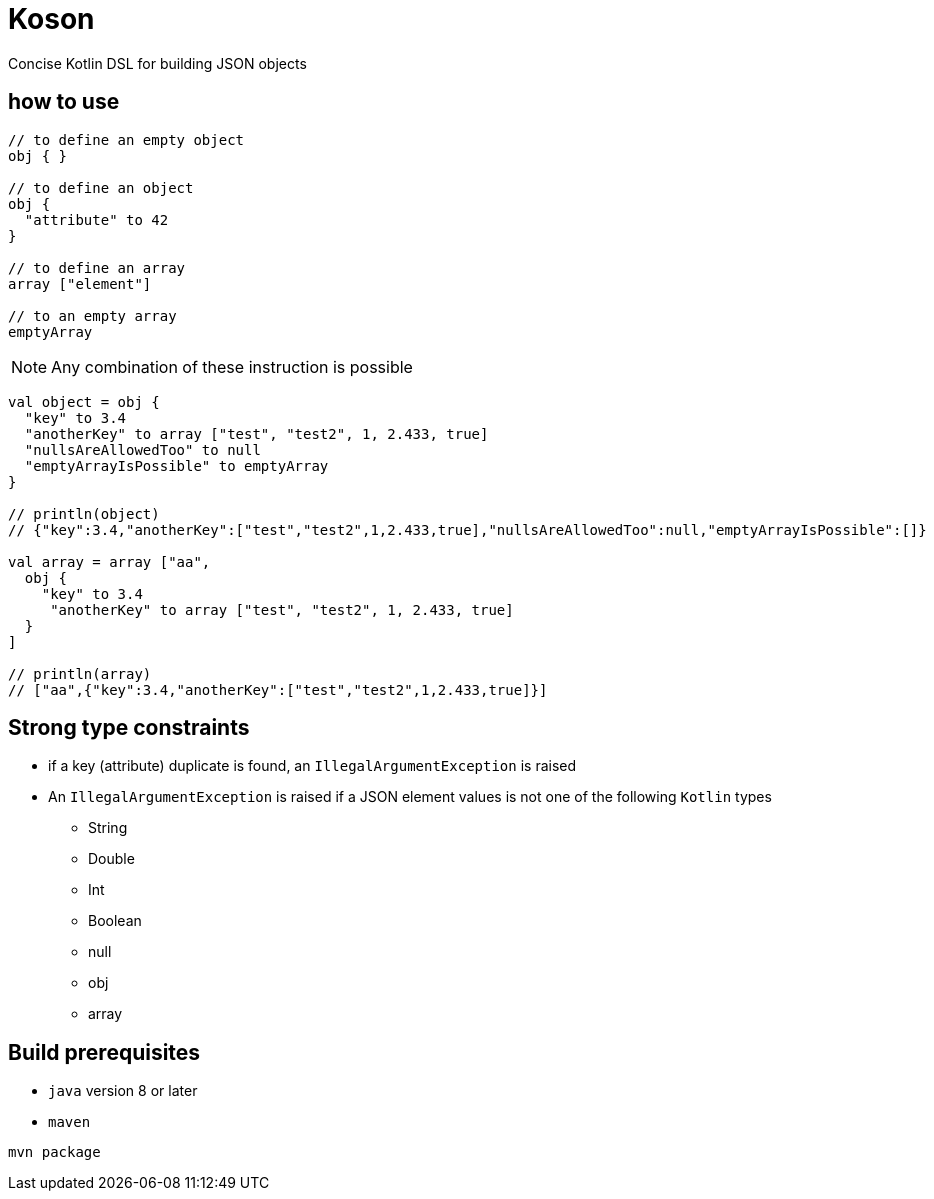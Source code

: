 = Koson

Concise Kotlin DSL for building JSON objects

== how to use

[source, java]
----
// to define an empty object
obj { }

// to define an object
obj {
  "attribute" to 42
}

// to define an array
array ["element"]

// to an empty array
emptyArray
----

NOTE: Any combination of these instruction is possible

[source, java]
----
val object = obj {
  "key" to 3.4
  "anotherKey" to array ["test", "test2", 1, 2.433, true]
  "nullsAreAllowedToo" to null
  "emptyArrayIsPossible" to emptyArray
}

// println(object)
// {"key":3.4,"anotherKey":["test","test2",1,2.433,true],"nullsAreAllowedToo":null,"emptyArrayIsPossible":[]}

val array = array ["aa",
  obj {
    "key" to 3.4
     "anotherKey" to array ["test", "test2", 1, 2.433, true]
  }
]

// println(array)
// ["aa",{"key":3.4,"anotherKey":["test","test2",1,2.433,true]}]
----

== Strong type constraints

* if a key (attribute) duplicate is found, an `IllegalArgumentException` is raised
* An `IllegalArgumentException` is raised if a JSON element values is not one of the following `Kotlin` types
** String
** Double
** Int
** Boolean
** null
** obj
** array

== Build prerequisites

* `java` version 8 or later
* `maven`

[source]
----
mvn package
----

